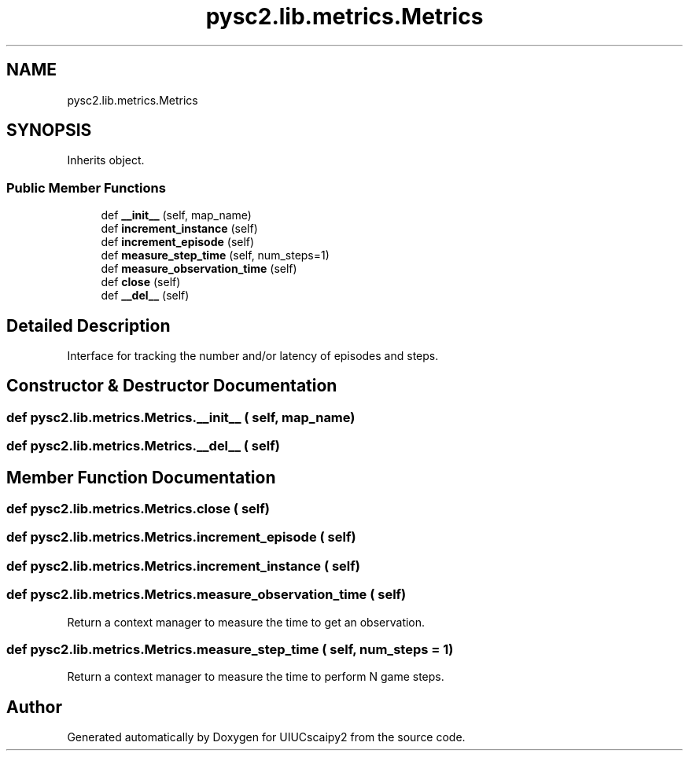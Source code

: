 .TH "pysc2.lib.metrics.Metrics" 3 "Fri Sep 28 2018" "UIUCscaipy2" \" -*- nroff -*-
.ad l
.nh
.SH NAME
pysc2.lib.metrics.Metrics
.SH SYNOPSIS
.br
.PP
.PP
Inherits object\&.
.SS "Public Member Functions"

.in +1c
.ti -1c
.RI "def \fB__init__\fP (self, map_name)"
.br
.ti -1c
.RI "def \fBincrement_instance\fP (self)"
.br
.ti -1c
.RI "def \fBincrement_episode\fP (self)"
.br
.ti -1c
.RI "def \fBmeasure_step_time\fP (self, num_steps=1)"
.br
.ti -1c
.RI "def \fBmeasure_observation_time\fP (self)"
.br
.ti -1c
.RI "def \fBclose\fP (self)"
.br
.ti -1c
.RI "def \fB__del__\fP (self)"
.br
.in -1c
.SH "Detailed Description"
.PP 

.PP
.nf
Interface for tracking the number and/or latency of episodes and steps.
.fi
.PP
 
.SH "Constructor & Destructor Documentation"
.PP 
.SS "def pysc2\&.lib\&.metrics\&.Metrics\&.__init__ ( self,  map_name)"

.SS "def pysc2\&.lib\&.metrics\&.Metrics\&.__del__ ( self)"

.SH "Member Function Documentation"
.PP 
.SS "def pysc2\&.lib\&.metrics\&.Metrics\&.close ( self)"

.SS "def pysc2\&.lib\&.metrics\&.Metrics\&.increment_episode ( self)"

.SS "def pysc2\&.lib\&.metrics\&.Metrics\&.increment_instance ( self)"

.SS "def pysc2\&.lib\&.metrics\&.Metrics\&.measure_observation_time ( self)"

.PP
.nf
Return a context manager to measure the time to get an observation.
.fi
.PP
 
.SS "def pysc2\&.lib\&.metrics\&.Metrics\&.measure_step_time ( self,  num_steps = \fC1\fP)"

.PP
.nf
Return a context manager to measure the time to perform N game steps.
.fi
.PP
 

.SH "Author"
.PP 
Generated automatically by Doxygen for UIUCscaipy2 from the source code\&.

